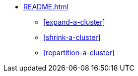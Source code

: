 * xref:README.adoc[]
** xref:expand-a-cluster[]
** xref:shrink-a-cluster[]
** xref:repartition-a-cluster[]